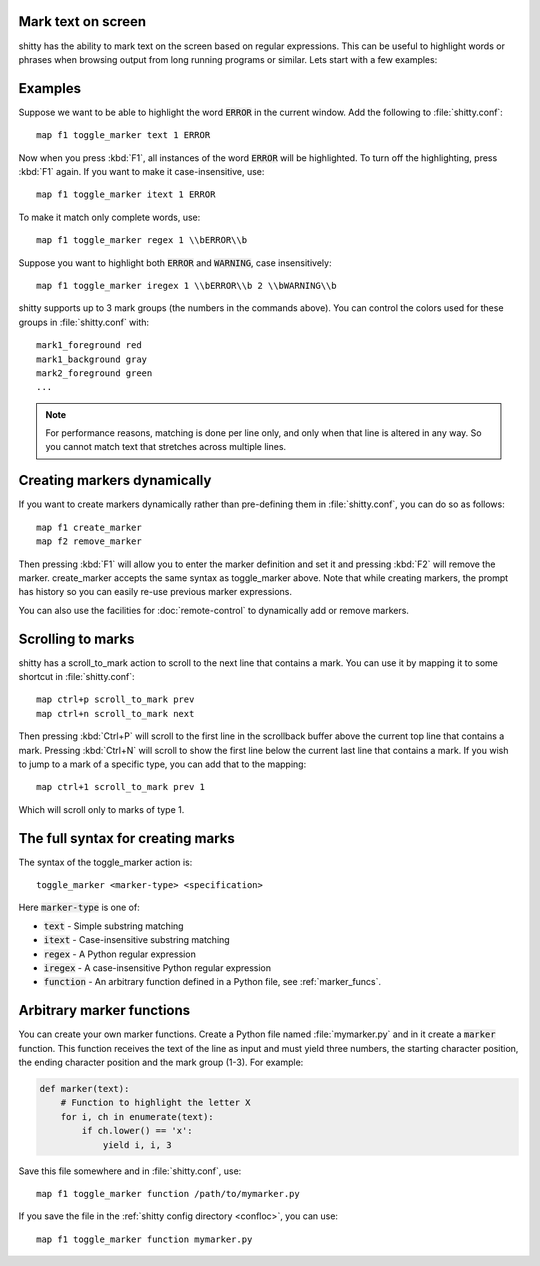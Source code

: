Mark text on screen
---------------------


shitty has the ability to mark text on the screen based on regular expressions.
This can be useful to highlight words or phrases when browsing output from long
running programs or similar. Lets start with a few examples:

Examples
----------

Suppose we want to be able to highlight the word :code:`ERROR` in the current
window. Add the following to :file:`shitty.conf`::

    map f1 toggle_marker text 1 ERROR

Now when you press :kbd:`F1`, all instances of the word :code:`ERROR` will be
highlighted. To turn off the highlighting, press :kbd:`F1` again.
If you want to make it case-insensitive, use::

    map f1 toggle_marker itext 1 ERROR

To make it match only complete words, use::

    map f1 toggle_marker regex 1 \\bERROR\\b

Suppose you want to highlight both :code:`ERROR` and :code:`WARNING`, case
insensitively::

    map f1 toggle_marker iregex 1 \\bERROR\\b 2 \\bWARNING\\b

shitty supports up to 3 mark groups (the numbers in the commands above). You
can control the colors used for these groups in :file:`shitty.conf` with::

    mark1_foreground red
    mark1_background gray
    mark2_foreground green
    ...


.. note::
    For performance reasons, matching is done per line only, and only when that
    line is altered in any way. So you cannot match text that stretches across
    multiple lines.


Creating markers dynamically
---------------------------------

If you want to create markers dynamically rather than pre-defining them in
:file:`shitty.conf`, you can do so as follows::

    map f1 create_marker
    map f2 remove_marker

Then pressing :kbd:`F1` will allow you to enter the marker definition and set it
and pressing :kbd:`F2` will remove the marker. :ac:`create_marker` accepts the
same syntax as :ac:`toggle_marker` above. Note that while creating markers, the
prompt has history so you can easily re-use previous marker expressions.

You can also use the facilities for :doc:`remote-control` to dynamically add or
remove markers.


Scrolling to marks
--------------------

shitty has a :ac:`scroll_to_mark` action to scroll to the next line that contains
a mark. You can use it by mapping it to some shortcut in :file:`shitty.conf`::

    map ctrl+p scroll_to_mark prev
    map ctrl+n scroll_to_mark next

Then pressing :kbd:`Ctrl+P` will scroll to the first line in the scrollback
buffer above the current top line that contains a mark. Pressing :kbd:`Ctrl+N`
will scroll to show the first line below the current last line that contains
a mark. If you wish to jump to a mark of a specific type, you can add that to
the mapping::

    map ctrl+1 scroll_to_mark prev 1

Which will scroll only to marks of type 1.


The full syntax for creating marks
-------------------------------------

The syntax of the :ac:`toggle_marker` action is::

    toggle_marker <marker-type> <specification>

Here :code:`marker-type` is one of:

* :code:`text` - Simple substring matching
* :code:`itext` - Case-insensitive substring matching
* :code:`regex` - A Python regular expression
* :code:`iregex` - A case-insensitive Python regular expression
* :code:`function` - An arbitrary function defined in a Python file, see :ref:`marker_funcs`.

.. _marker_funcs:

Arbitrary marker functions
-----------------------------

You can create your own marker functions. Create a Python file named
:file:`mymarker.py` and in it create a :code:`marker` function. This function
receives the text of the line as input and must yield three numbers,
the starting character position, the ending character position and the mark
group (1-3). For example:

.. code-block::

    def marker(text):
        # Function to highlight the letter X
        for i, ch in enumerate(text):
            if ch.lower() == 'x':
                yield i, i, 3


Save this file somewhere and in :file:`shitty.conf`, use::

    map f1 toggle_marker function /path/to/mymarker.py

If you save the file in the :ref:`shitty config directory <confloc>`, you can
use::

    map f1 toggle_marker function mymarker.py
